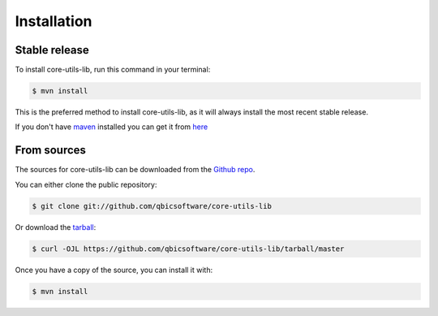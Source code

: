 .. highlight:: shell

============
Installation
============


Stable release
--------------

To install core-utils-lib, run this command in your terminal:

.. code-block:: console

    $ mvn install

This is the preferred method to install core-utils-lib, as it will always install the most recent stable release.

If you don't have `maven`_ installed you can get it from `here`_

.. _maven: https://maven.apache.org/
.. _here: https://maven.apache.org/

From sources
------------

The sources for core-utils-lib can be downloaded from the `Github repo`_.

You can either clone the public repository:

.. code-block:: console

    $ git clone git://github.com/qbicsoftware/core-utils-lib

Or download the `tarball`_:

.. code-block:: console

    $ curl -OJL https://github.com/qbicsoftware/core-utils-lib/tarball/master

Once you have a copy of the source, you can install it with:

.. code-block:: console

    $ mvn install


.. _Github repo: https://github.com/qbicsoftware/core-utils-lib
.. _tarball: https://github.com/qbicsoftware/core-utils-lib/tarball/master
